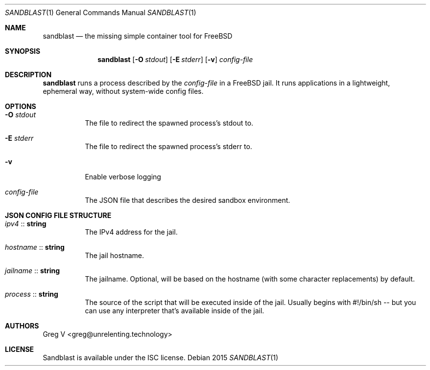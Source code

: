 .Dd 2015
.Dt SANDBLAST 1
.Os 
.Sh NAME
.Nm sandblast
.Nd the missing simple container tool for FreeBSD
.Sh SYNOPSIS
.Nm
.Op Fl O Ar stdout
.Op Fl E Ar stderr
.Op Fl v
.Ar config-file
.Sh DESCRIPTION
.Nm
runs a process described by the
.Ar config-file
in a FreeBSD jail.
It runs applications in a lightweight, ephemeral way, without system-wide config files.
.Sh OPTIONS
.Bl -tag -width indent
.It Fl O Ar stdout
The file to redirect the spawned process's stdout to.
.It Fl E Ar stderr
The file to redirect the spawned process's stderr to.
.It Fl v
Enable verbose logging
.It Ar config-file
The JSON file that describes the desired sandbox environment.
.El
.Sh JSON CONFIG FILE STRUCTURE
.Bl -tag -width indent
.It Em ipv4 No :: Sy string
The IPv4 address for the jail.
.It Em hostname No :: Sy string
The jail hostname.
.It Em jailname No :: Sy string
The jailname.
Optional, will be based on the hostname (with some character replacements) by default.
.It Em process No :: Sy string
The source of the script that will be executed inside of the jail.
Usually begins with #!/bin/sh -- but you can use any interpreter that's available inside of the jail.
.El
.Sh AUTHORS
.An "Greg V" Aq greg@unrelenting.technology
.Sh LICENSE
Sandblast is available under the ISC license.
